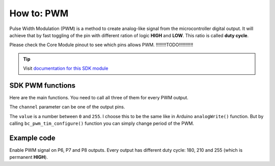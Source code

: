 ###########
How to: PWM
###########

Pulse Width Modulation (PWM) is a method to create analog-like signal from the microcontroller digital output.
It will achieve that by fast toggling of the pin with different ration of logic **HIGH** and **LOW**. This ratio is called **duty cycle**.

Please check the Core Module pinout to see which pins allows PWM. !!!!!!!!TODO!!!!!!!!!!!

.. tip::

    Visit `documentation for this SDK module <https://sdk.hardwario.com/group__bc__pwm.html>`_


*****************
SDK PWM functions
*****************

Here are the main functions. You need to call all three of them for every PWM output.

.. code-block:: c
    :linenos:

    void bc_pwm_init(bc_pwm_channel_t channel);
    void bc_pwm_enable(bc_pwm_channel_t channel);
    void bc_pwm_set(bc_pwm_channel_t channel, uint16_t pwm_value);

The ``channel`` parameter can be one of the output pins.

.. code-block:: c
    :linenos:

    BC_PWM_P0
    BC_PWM_P1
    BC_PWM_P2
    BC_PWM_P3
    BC_PWM_P6
    BC_PWM_P7
    BC_PWM_P8
    BC_PWM_P12
    BC_PWM_P14

The ``value`` is a number between ``0`` and ``255``.
I choose this to be the same like in Arduino ``analogWrite()`` function.
But by calling ``bc_pwm_tim_configure()`` function you can simply change period of the PWM.

************
Example code
************

Enable PWM signal on P6, P7 and P8 outputs. Every output has different duty cycle: 180, 210 and 255 (which is permanent **HIGH**).

.. code-block:: c
    :linenos:

    void application_init()
    {
        bc_pwm_init(BC_PWM_P6);
        bc_pwm_set(BC_PWM_P6, 180);
        bc_pwm_enable(BC_PWM_P6);

        bc_pwm_init(BC_PWM_P7);
        bc_pwm_set(BC_PWM_P7, 210);
        bc_pwm_enable(BC_PWM_P7);

        bc_pwm_init(BC_PWM_P8);
        bc_pwm_set(BC_PWM_P8, 255);
        bc_pwm_enable(BC_PWM_P8);
    }
